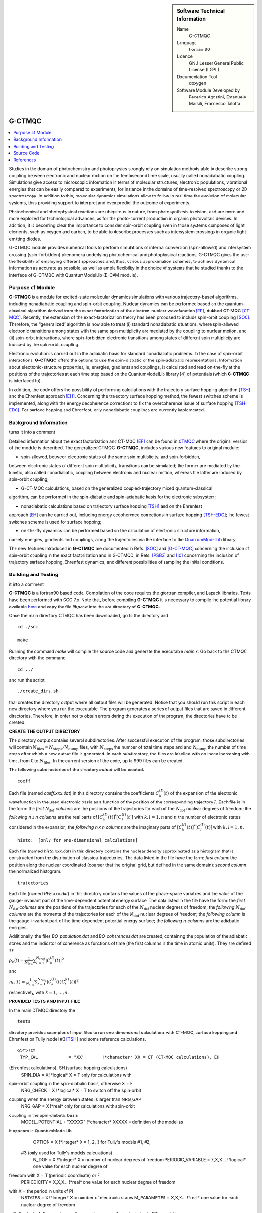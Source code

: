 ..  In ReStructured Text (ReST) indentation and spacing are very important 
    (it is how ReST knows what to do with your document). For ReST to 
    understand what you intend and to render it correctly please to keep the 
    structure of this template. Make sure that any time you use ReST syntax 
    (such as for ".. sidebar::" below), it needs to be preceded and followed 
    by white space (if you see warnings when this file is built they this is 
    a common origin for problems).

..  Firstly, let's add technical info as a sidebar and allow text below to 
    wrap around it. This list is a work in progress, please help us improve it. 
    We use *definition lists* of ReST_ to make this readable.

..  sidebar:: Software Technical Information

  Name
    G-CTMQC

  Language
    Fortran 90

  Licence
    GNU Lesser General Public License (LGPL)

  Documentation Tool
    doxygen


  Software Module Developed by
    Federica Agostini, Emanuele Marsili, Francesco Talotta

..  In the next line you have the name of how this module will be referenced 
    in the main documentation (which you can reference, in this case, as 
    ":ref:`example`"). You *MUST* change the reference below from "example" 
    to something unique otherwise you will cause cross-referencing errors. 
    The reference must come right before the heading for the reference to 
    work (so don't insert a comment between).

.. _G-CTMQC:


#######
G-CTMQC
#######
.. image:: ./SOC_figure.png
   :width: 50%
   :align: center

..  Let's add a local table of contents to help people navigate the page

..  contents:: :local:

..  Add an abstract for a *general* audience here. Write a few lines that 
    explains the "helicopter view" of why you are creating this module. 
    For example, you might say that "This module is a stepping stone to 
    incorporating XXXX effects into YYYY process, which in turn should allow 
    ZZZZ to be simulated. If successful, this could make it possible to
    produce compound AAAA while avoiding expensive process BBBB and CCCC."

Studies in the domain of photochemistry and photophysics strongly rely on 
simulation methods able to describe strong coupling between electronic and 
nuclear motion on the femtosecond time scale, usually called nonadiabatic 
coupling. Simulations give access to microscopic information in terms of 
molecular structures, electronic populations, vibrational energies that 
can be easily compared to experiments, for instance in the domains of 
time-resolved spectroscopy or 2D spectroscopy. In addition to this, molecular 
dynamics simulations allow to follow in real time the evolution of molecular 
systems, thus providing support to interpret and even predict the outcome of 
experiments.

Photochemical and photophysical reactions are ubiquitous in nature, from 
photosynthesis to vision, and are more and more exploited for technological 
advances, as for the photo-current production in organic photovoltaic devices. 
In addition, it is becoming clear the importance to consider spin-orbit coupling 
even in those systems composed of light elements, such as oxygen and carbon, to 
be able to describe processes such as intersystem crossings in organic light-emitting 
diodes.

G-CTMQC module provides numerical tools to perform simulations of internal 
conversion (spin-allowed) and intersystem crossing (spin-forbidden) phenomena 
underlying photochemical and photophysical reactions. G-CTMQC gives the user the 
flexibility of employing different approaches and, thus, various approximation 
schemes, to achieve dynamical information as accurate as possible, as well as 
ample flexibility in the choice of systems that be studied thanks to the interface 
of G-CTMQC with QuantumModelLib (E-CAM module).

Purpose of Module
_________________


**G-CTMQC** is a module for excited-state molecular dynamics simulations with various 
trajectory-based algorithms, including nonadiabatic coupling and spin-orbit coupling.
Nuclear dynamics can be performed based on the quantum-classical algorithm derived from 
the exact factorization of the electron-nuclear wavefunction [EF]_, dubbed CT-MQC [CT-MQC]_. 
Recently, the extension of the exact-factorization theory has been proposed to include 
spin-orbit coupling [SOC]_. Therefore, the “generalized” algorithm is now able to treat 
(i) standard nonadiabatic situations, where spin-allowed electronic transitions among 
states with the same spin multiplicity are mediated by the coupling to nuclear motion, 
and (ii) spin-orbit interactions, where spin-forbidden electronic transitions among 
states of different spin multiplicity are induced by the spin-orbit coupling.

Electronic evolution is carried out in the adiabatic basis for standard nonadiabatic problems. 
In the case of spin-orbit interactions, **G-CTMQC** offers the options to use the spin-diabatic 
or the spin-adiabatic representations. Information about electronic-structure properties, ie, 
energies, gradients and couplings, is calculated and read on-the-fly at the positions of the 
trajectories at each time step based on the QuantumModelLib library [4] of potentials (which 
**G-CTMQC** is interfaced to).

In addition, the code offers the possibility of performing calculations with the trajectory 
surface hopping algorithm [TSH]_ and the Ehrenfest approach [EH]_. Concerning the trajectory 
surface hopping method, the fewest switches scheme is implemented, along with the energy decoherence 
corrections to fix the overcoherence issue of surface hopping [TSH-EDC]_. For surface hopping and 
Ehrenfest, only nonadiabatic couplings are currently implemented.


Background Information
______________________

.. Keep the helper text below around in your module by just adding "..  " in front of it, which 
turns it into a comment


Detailed information about the exact factorization and CT-MQC [EF]_ can be found in 
`CTMQC <https://e-cam.readthedocs.io/en/latest/Quantum-Dynamics-Modules/modules/CTMQC/readme.html>`_ 
where the original version of the module is described. The generalized CTMQC, **G-CTMQC**, includes 
various new features to original module:

*  spin-allowed, between electronic states of the same spin multiplicity, and spin-forbidden, 
between electronic states of different spin multiplicity, transitions can be simulated; the former 
are mediated by the kinetic, also  called nonadiabatic, coupling between electronic and nuclear 
motion, whereas the latter are induced by spin-orbit coupling;

*  G-CT-MQC calculations, based on the generalized coupled-trajectory mixed quantum-classical 
algorithm, can be performed in the spin-diabatic and spin-adiabatic basis for the electronic subsystem;

*  nonadiabatic calculations based on trajectory surface hopping [TSH]_ and on the Ehrenfest 
approach [EH]_ can be carried out, including energy decoherence corrections in surface hopping 
[TSH-EDC]_; the fewest switches scheme is used for surface hopping;

*  on-the-fly dynamics can be performed based on the calculation of electronic structure information, 
namely energies, gradients and couplings, along the trajectories via the interface to the 
`QuantumModelLib <https://e-cam.readthedocs.io/en/latest/Quantum-Dynamics-Modules/modules/
QuantumModelLib/readme.html>`_ library.


The new features introduced in **G-CTMQC** are documented in Refs. [SOC]_ and [G-CT-MQC]_ concerning 
the inclusion of spin-orbit coupling in the exact factorization and in G-CTMQC, in Refs. [PSB3]_ 
and [IC]_ concerning the inclusion of trajectory surface hopping, Ehrenfest dynamics, and different 
possibilities of sampling the initial conditions. 


Building and Testing
____________________

.. Keep the helper text below around in your module by just adding "..  " in front of it, which turns 
it into a comment

**G-CTMQC** is a fortran90 based code. Compilation of the code requires the gfortran compiler, and 
Lapack libraries. Tests have been performed with GCC 7.x. Note that, before compiling **G-CTMQC** it 
is necessary to compile the potential library available `here <https://e-cam.readthedocs.io/en/latest/
Quantum-Dynamics-Modules/modules/QuantumModelLib/readme.html>`_ and copy the file *libpot.a* into the 
*src* directory of **G-CTMQC**.

Once the main directory CTMQC has been downloaded, go to the directory and

::

        cd ./src 

        make

Running the command *make* will compile the source code and generate the executable *main.x*.
Go back to the CTMQC directory with the command

::

        cd ../

and run the script

::

        ./create_dirs.sh

that creates the directory output where all output files will be generated. Notice that you should 
run this script in each new directory where you run the executable. The program generates a series 
of output files that are saved in different directories. Therefore, in order not to obtain errors 
during the execution of the program, the directories have to be created.


**CREATE THE OUTPUT DIRECTORY**

The directory output contains several subdirectories. After successful execution of the program, 
those subdirectories will contain :math:`N_{\textrm{files}} = N_{\textrm{steps}}/N_{\textrm{dump}}` 
files, with :math:`N_{\textrm{steps}}` the number of total time steps and and :math:`N_{\textrm{dump}}` 
the number of time steps after which a new output file is generated. In each subdirectory, the files 
are labelled with an index increasing with time, from 0 to :math:`N_{\textrm{files}}`. In the current 
version of the code, up to 999 files can be created.

The following subdirectories of the directory *output* will be created.

::

        coeff

Each file (named *coeff.xxx.dat*) in this directory contains the coefficients :math:`C_k^{(I)}(t)` of 
the expansion of the electronic wavefunction in the used electronic basis as a function of the position 
of the corresponding trajectory :math:`I`. Each file is in the form: the *first* :math:`N_{\textrm{dof}}` 
*columns* are the positions of the trajectories for each of the :math:`N_{\textrm{dof}}` nuclear 
degrees of freedom; the *following* *n x n* *columns*  are the real parts of :math:`[C_k^{(I)}
(t)]^*[C_l^{(I)}(t)]` with :math:`k,l=1,n` and :math:`n` the number of electronic states considered 
in the expansion; the *following* *n x n* *columns* are the imaginary parts of :math:`[C_k^{(I)}
(t)]^*[C_l^{(I)}(t)]` with :math:`k,l=1,n`.

::

        histo:  [only for one-dimensional calculations]

Each file (named *histo.xxx.dat*) in this directory contains the nuclear density approximated 
as a histogram that is constructed from the distribution of classical trajectories. The data 
listed in the file have the form: *first column* the position along the nuclear coordinated (coarser 
that the original grid, but defined in the same domain); *second column* the normalized histogram.

::

        trajectories

Each file (named *RPE.xxx.dat*) in this directory contains the values of the phase-space variables 
and the value of the gauge-invariant part of the time-dependent potential energy surface. The data 
listed in the file have the form: the *first* :math:`N_{\textrm{dof}}` *columns* are the positions 
of the trajectories for each of the :math:`N_{\textrm{dof}}` nuclear degrees of freedom; the 
*following* :math:`N_{\textrm{dof}}` *columns* are the momenta of the trajectories for each of 
the :math:`N_{\textrm{dof}}` nuclear degrees of freedom; the *following column* is the gauge-invariant 
part of the time-dependent potential energy surface; the *following* :math:`n` *columns* are the 
adiabatic energies.

Additionally, the files *BO_population.dat* and *BO_coherences.dat* are created, containing the 
population of the adiabatic states and the indicator of coherence as functions of time (the first 
columns is the time in atomic units). They are defined as

:math:`\rho_k(t) = \frac{1}{N_{traj}}\sum_{I=1}^{N_{traj}} \left|C_k^{(I)}(t)\right|^2`

and

:math:`\eta_{kl}(t) = \frac{1}{N_{traj}}\sum_{I=1}^{N_{traj}} \left|C_k^{(I)}(t)C_l^{(I)}(t)\right|^2`

respectively, with :math:`k=1,\ldots,n`.


**PROVIDED TESTS AND INPUT FILE**

In the main CTMQC directory the 

::

        tests

directory provides examples of input files to run one-dimensional calculations with CT-MQC, surface 
hopping and Ehrenfest on Tully model #3 [TSH]_ and some reference calculations.



::

      &SYSTEM
       TYP_CAL            = "XX"       !*character* XX = CT (CT-MQC calculations), EH 
(Ehrenfest calculations), SH (surface hopping calculations)
       SPIN_DIA           = X          !*logical* X = T only for calculations with 
spin-orbit coupling in the spin-diabatic basis, otherwise X = F
       NRG_CHECK          = X          !*logical* X = T to switch off the spin-orbit 
coupling when the energy between states is larger than NRG_GAP
       NRG_GAP            = X          !*real* only for calculations with spin-orbit 
coupling in the spin-diabatic basis
       MODEL_POTENTIAL    = "XXXXX"    !*character* XXXXX = definition of the model as 
it appears in QuantumModelLib
       OPTION             = X          !*integer* X = 1, 2, 3 for Tully's models #1, #2,
 #3 (only used for Tully's models calculations)
       N_DOF              = X          !*integer* X = number of nuclear degrees of freedom
       PERIODIC_VARIABLE  = X,X,X...   !*logical* one value for each nuclear degree of 
freedom with X = T (periodic coordinate) or F 
       PERIODICITY        = X,X,X...   !*real* one value for each nuclear degree of freedom 
with X = the period in units of PI
       NSTATES            = X          !*integer* X = number of electronic states         
       M_PARAMETER        = X,X,X...   !*real* one value for each nuclear degree of freedom 
with X = typical distance to tune the coupling among the trajectories in CT calculations
       QMOM_FORCE         = X          !*logical* X = F to switch off the force from the 
quantum momentum (only) in CT calculations
       DECOHERENCE        = X          !*logical* X = F for surface hopping or T for surface 
hopping with energy decoherence corrections
       C_PARAMETER        = X          !*real* energy parameter for the energy decoherence 
correction in surface hopping
       JUMP_SEED          = X          !*integer* seed for random number generator for the 
hopping algorithm in SH calculation
     /
     &DYNAMICS
      FINAL_TIME       = X             !*real* X = length of the simulation in atomic units
      DT               = X             !*real* X = integration time step in atomic units
      DUMP             = X             !*integer* X = number of time steps after which the 
output is written
      INITIAL_BOSTATE  = X             !*integer* X = initial electronic state
      NTRAJ            = X             !*integer* X = number of classical trajectories
      R_INIT           = X,X,X...      !*real* one value for each nuclear degree of freedom 
with X = average position of the initial nuclear distribution
      K_INIT           = X,X,X...      !*real* one value for each nuclear degree of freedom 
with X = average momentum of the initial nuclear distribution
      SIGMAR_INIT      = X,X,X...      !*real* one value for each nuclear degree of freedom 
with X = variance in position space of the initial nuclear distribution
      SIGMAP_INIT      = X,X,X...      !*real* one value for each nuclear degree of freedom 
with X = variance in momentum space of the initial nuclear distribution
      MASS_INPUT       = X,X,X...      !*real* one value for each nuclear degree of freedom 
with X = the nuclear mass
    /
    &EXTERNAL_FILES
     POSITIONS_FILE     = "XXXXX"      !*character* XXXXX = file containing the list of 
initial positions for the trajectories; if the field is empty, positions are sampled according 
to R_INIT and SIGMAR_INIT
     MOMENTA_FILE       = "XXXXX"      !*character* XXXXX = file containing the list of initial 
momenta for the trajectories; if the field is empty, momenta are sampled according to K_INIT and SIGMAP_INIT
     OUTPUT_FOLDER      = "XXXXX"      !*character* XXXXX = path to the location where the 
output is written
    /


Source Code
___________

.. Notice the syntax of a URL reference below `Text <URL>`_ the backticks matter!

The **G-CTMQC** source code and test files can be found following this 
`link <https://gitlab.com/agostini.work/g-ctmqc>`_.


References
__________

.. [EF] F. Agostini, E. K. U. Gross, *Quantum chemistry and dynamics of excited states: 
        Methods and applications*, edited by L. González and R. Lindh, Wiley (2020).

.. [CT-MQC] S. K. Min, F. Agostini, E. K. U. Gross, *Phys. Rev. Lett.* 
          **115** (2015) 073001 
`DOI: 10.1103/PhysRevLett.115.073001 <https://doi.org/10.1103/PhysRevLett.115.073001>`_

.. [TSH] J. C. Tully, *J. Chem. Phys.* 
          **93** (1990) 1061 `DOI: 10.1063/1.459170 <https://doi.org/10.1063/1.459170>`_

.. [EH] J. C. Tully, *Faraday Discuss.* 
          **110** (1998) 407 `DOI: 10.1039/A801824C <https://doi.org/10.1039/A801824C>`_

.. [TSH-EDC] G. Granucci, M. Persico, *J. Chem. Phys.*
             **126** (2007) 134114 `DOI: 10.1063/1.2715585 <https://doi.org/10.1063/1.2715585>`_

.. [G-CT-MQC] F. Talotta, S. Morisset, N. Rougeau, D. Lauvergnat, F. Agostini, 
*J. Chem. Theory Comput.* **16** (2020) 4833-4848 `DOI: 10.1021/acs.jctc.0c00493 
          <https://dx.doi.org/10.1021/acs.jctc.0c00493>`_

.. [PSB3] E. Marsili, M. Olivucci, D. Lauvergnat and F. Agostini, *J. Chem. Theory Comput.*
          **16** (2020) 6032-6048 `DOI: 10.1021/acs.jctc.0c00679 
<https://dx.doi.org/10.1021/acs.jctc.0c00679>`_

.. [SOC] F. Talotta, S. Morisset, N. Rougeau, D. Lauvergnat, F. Agostini, *Phys. Rev. Lett.* 
         **124** (2020) 033001 `DOI: 10.1103/PhysRevLett.124.033001 
<https://doi.org/10.1103/PhysRevLett.124.033001>`_

.. [IC] C. Pieoroni, E. Marsili, D. Lauvergnat and F. Agostini, *to be submitted*.
